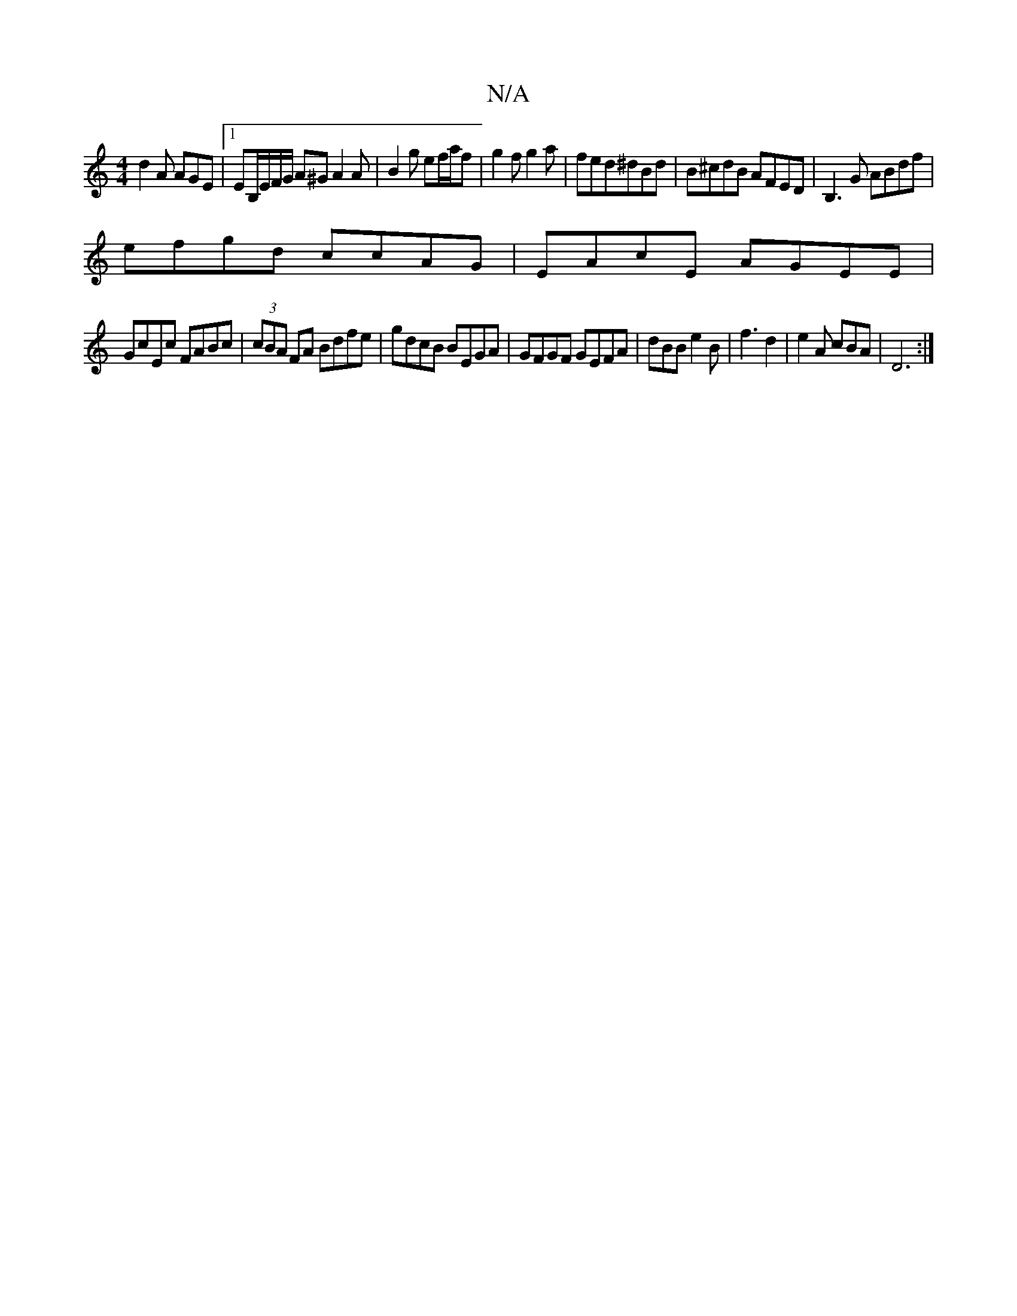 X:1
T:N/A
M:4/4
R:N/A
K:Cmajor
d2A AGE |1 EB,/E/F/G/ A^GA2A|B2g ef/a/f|g2f g2a|fed^dBd|B^cdB AFED|B,3 G ABdf|
efgd ccAG|EAcE AGEE|
GcEc FABc|(3cBA FA Bdfe|gdcB BEGA|GFGF GEFA|dBB e2B|f3 d2|e2A cBA|D6:|

A>de d<GB|G^A G>F ^F>D |D>D 